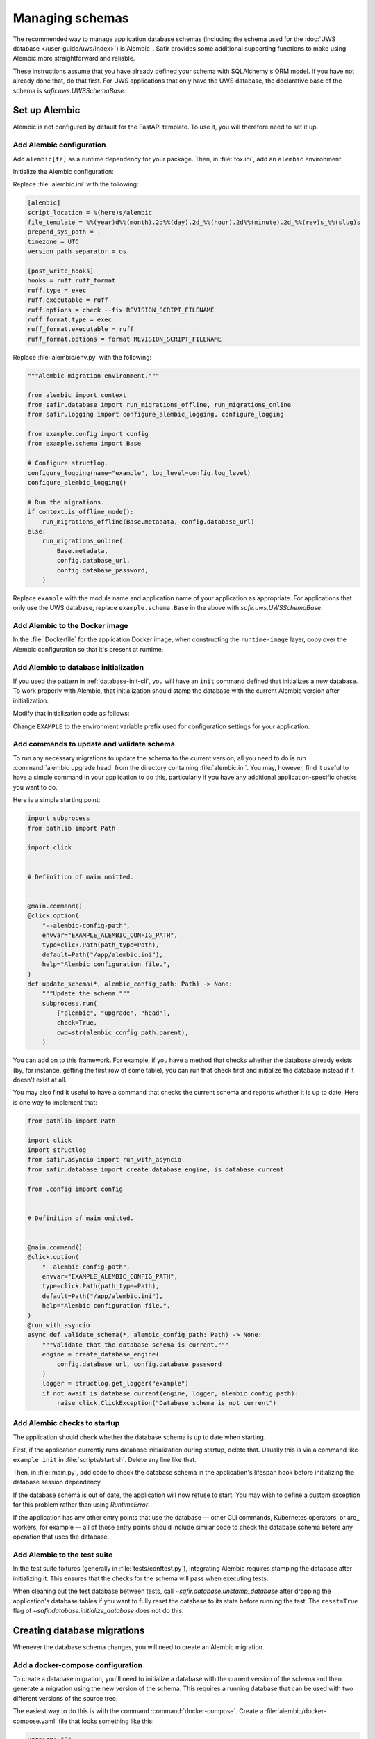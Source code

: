################
Managing schemas
################

The recommended way to manage application database schemas (including the schema used for the :doc:`UWS database </user-guide/uws/index>`) is Alembic_.
Safir provides some additional supporting functions to make using Alembic more straightforward and reliable.

These instructions assume that you have already defined your schema with SQLAlchemy's ORM model.
If you have not already done that, do that first.
For UWS applications that only have the UWS database, the declarative base of the schema is `safir.uws.UWSSchemaBase`.

Set up Alembic
==============

Alembic is not configured by default for the FastAPI template.
To use it, you will therefore need to set it up.

.. _database-alembic-config:

Add Alembic configuration
-------------------------

Add ``alembic[tz]`` as a runtime dependency for your package.
Then, in :file:`tox.ini`, add an ``alembic`` environment:

.. code-block:: toml
   :force:

   [testenv:alembic]
   description = Run Alembic against a test database
   commands =
       alembic {posargs}

Initialize the Alembic configuration:

.. prompt:: bash

   tox -e alembic -- init alembic

Replace :file:`alembic.ini` with the following:

.. code-block:: ini

   [alembic]
   script_location = %(here)s/alembic
   file_template = %%(year)d%%(month).2d%%(day).2d_%%(hour).2d%%(minute).2d_%%(rev)s_%%(slug)s
   prepend_sys_path = .
   timezone = UTC
   version_path_separator = os

   [post_write_hooks]
   hooks = ruff ruff_format
   ruff.type = exec
   ruff.executable = ruff
   ruff.options = check --fix REVISION_SCRIPT_FILENAME
   ruff_format.type = exec
   ruff_format.executable = ruff
   ruff_format.options = format REVISION_SCRIPT_FILENAME

Replace :file:`alembic/env.py` with the following:

.. code-block:: python

   """Alembic migration environment."""

   from alembic import context
   from safir.database import run_migrations_offline, run_migrations_online
   from safir.logging import configure_alembic_logging, configure_logging

   from example.config import config
   from example.schema import Base

   # Configure structlog.
   configure_logging(name="example", log_level=config.log_level)
   configure_alembic_logging()

   # Run the migrations.
   if context.is_offline_mode():
       run_migrations_offline(Base.metadata, config.database_url)
   else:
       run_migrations_online(
           Base.metadata,
           config.database_url,
           config.database_password,
       )

Replace ``example`` with the module name and application name of your application as appropriate.
For applications that only use the UWS database, replace ``example.schema.Base`` in the above with `safir.uws.UWSSchemaBase`.

Add Alembic to the Docker image
-------------------------------

In the :file:`Dockerfile` for the application Docker image, when constructing the ``runtime-image`` layer, copy over the Alembic configuration so that it's present at runtime.

.. code-block:: docker
   :emphasize-lines: 9-14

   FROM base-image AS runtime-image

   # Create a non-root user
   RUN useradd --create-home appuser

   # Copy the virtualenv.
   COPY --from=install-image /opt/venv /opt/venv

   # Copy the Alembic configuration and migrations, and set that path as the
   # working directory so that Alembic can be run with a simple entry command
   # and no extra configuration.
   COPY --from=install-image /workdir/alembic.ini /app/alembic.ini
   COPY --from=install-image /workdir/alembic /app/alembic
   WORKDIR /app

Add Alembic to database initialization
--------------------------------------

If you used the pattern in :ref:`database-init-cli`, you will have an ``init`` command defined that initializes a new database.
To work properly with Alembic, that initialization should stamp the database with the current Alembic version after initialization.

Modify that initialization code as follows:

.. code-block:: python
   :emphasize-lines: 7,18-24,29,38

   import click
   import structlog
   from safir.asyncio import run_with_asyncio
   from safir.database import (
       create_database_engine,
       initialize_database,
       stamp_database,
   )

   from .config import config
   from .schema import Base


   # Definition of main omitted.


   @main.command()
   @click.option(
       "--alembic-config-path",
       envvar="EXAMPLE_ALEMBIC_CONFIG_PATH",
       type=click.Path(path_type=Path),
       default=Path("/app/alembic.ini"),
       help="Alembic configuration file.",
   )
   @click.option(
       "--reset", is_flag=True, help="Delete all existing database data."
   )
   @run_with_asyncio
   async def init(*, alembic_config_path: Path, reset: bool) -> None:
       logger = structlog.get_logger(config.logger_name)
       engine = create_database_engine(
           config.database_url, config.database_password
       )
       await initialize_database(
           engine, logger, schema=Base.metadata, reset=reset
       )
       await engine.dispose()
       stamp_database(alembic_config_path)

Change ``EXAMPLE`` to the environment variable prefix used for configuration settings for your application.

.. _database-alembic-commands:

Add commands to update and validate schema
------------------------------------------

To run any necessary migrations to update the schema to the current version, all you need to do is run :command:`alembic upgrade head` from the directory containing :file:`alembic.ini`.
You may, however, find it useful to have a simple command in your application to do this, particularly if you have any additional application-specific checks you want to do.

Here is a simple starting point:

.. code-block:: python

   import subprocess
   from pathlib import Path

   import click


   # Definition of main omitted.


   @main.command()
   @click.option(
       "--alembic-config-path",
       envvar="EXAMPLE_ALEMBIC_CONFIG_PATH",
       type=click.Path(path_type=Path),
       default=Path("/app/alembic.ini"),
       help="Alembic configuration file.",
   )
   def update_schema(*, alembic_config_path: Path) -> None:
       """Update the schema."""
       subprocess.run(
           ["alembic", "upgrade", "head"],
           check=True,
           cwd=str(alembic_config_path.parent),
       )

You can add on to this framework.
For example, if you have a method that checks whether the database already exists (by, for instance, getting the first row of some table), you can run that check first and initialize the database instead if it doesn't exist at all.

You may also find it useful to have a command that checks the current schema and reports whether it is up to date.
Here is one way to implement that:

.. code-block:: python

   from pathlib import Path

   import click
   import structlog
   from safir.asyncio import run_with_asyncio
   from safir.database import create_database_engine, is_database_current

   from .config import config


   # Definition of main omitted.


   @main.command()
   @click.option(
       "--alembic-config-path",
       envvar="EXAMPLE_ALEMBIC_CONFIG_PATH",
       type=click.Path(path_type=Path),
       default=Path("/app/alembic.ini"),
       help="Alembic configuration file.",
   )
   @run_with_asyncio
   async def validate_schema(*, alembic_config_path: Path) -> None:
       """Validate that the database schema is current."""
       engine = create_database_engine(
           config.database_url, config.database_password
       )
       logger = structlog.get_logger("example")
       if not await is_database_current(engine, logger, alembic_config_path):
           raise click.ClickException("Database schema is not current")

Add Alembic checks to startup
-----------------------------

The application should check whether the database schema is up to date when starting.

First, if the application currently runs database initialization during startup, delete that.
Usually this is via a command like ``example init`` in :file:`scripts/start.sh`.
Delete any line like that.

Then, in :file:`main.py`, add code to check the database schema in the application's lifespan hook before initializing the database session dependency.

.. code-block:: python
   :emphasize-lines: 6-7,14-20

   from collections.abc import AsyncIterator
   from contextlib import asynccontextmanager

   import structlog
   from fastapi import FastAPI
   from safir.database import create_database_engine, is_database_current
   from safir.dependencies.db_session import db_session_dependency

   from .config import config


   @asynccontextmanager
   async def lifespan(app: FastAPI) -> AsyncIterator[None]:
       logger = structlog.get_logger("example")
       engine = create_database_engine(
           config.database_url, config.database_password
       )
       if not await is_database_current(engine, logger):
           raise RuntimeError("Database schema out of date")
       await engine.dispose()
       await db_session_dependency.initialize(
           config.database_url, config.database_password
       )
       yield
       await db_session_dependency.aclose()


   app = FastAPI(lifespan=lifespan)

If the database schema is out of date, the application will now refuse to start.
You may wish to define a custom exception for this problem rather than using `RuntimeError`.

If the application has any other entry points that use the database — other CLI commands, Kubernetes operators, or arq_ workers, for example — all of those entry points should include similar code to check the database schema before any operation that uses the database.

Add Alembic to the test suite
-----------------------------

In the test suite fixtures (generally in :file:`tests/conftest.py`), integrating Alembic requires stamping the database after initializing it.
This ensures that the checks for the schema will pass when executing tests.

.. code-block:: python
   :emphasize-lines: 9,26

   from collections.abc import AsyncIterator

   import pytest_asyncio
   from asgi_lifespan import LifespanManager
   from fastapi import FastAPI
   from safir.database import (
       create_database_engine,
       initialize_database,
       stamp_database_async,
   )

   from example import main
   from example.config import config
   from example.schema import Base


   @pytest_asyncio.fixture
   async def app() -> AsyncIterator[FastAPI]:
       logger = structlog.get_logger(config.logger_name)
       engine = create_database_engine(
           config.database_url, config.database_password
       )
       await initialize_database(
           engine, logger, schema=Base.metadata, reset=True
       )
       await stamp_database_async(engine)
       await engine.dispose()
       async with LifespanManager(main.app):
           yield main.app

When cleaning out the test database between tests, call `~safir.database.unstamp_database` after dropping the application's database tables if you want to fully reset the database to its state before running the test.
The ``reset=True`` flag of `~safir.database.initialize_database` does not do this.

Creating database migrations
============================

Whenever the database schema changes, you will need to create an Alembic migration.

Add a docker-compose configuration
----------------------------------

To create a database migration, you'll need to initialize a database with the current version of the schema and then generate a migration using the new version of the schema.
This requires a running database that can be used with two different versions of the source tree.

The easiest way to do this is with the command :command:`docker-compose`.
Create a :file:`alembic/docker-compose.yaml` file that looks something like this:

.. code-block:: yaml

   version: "3"
   services:
     postgresql:
       image: "postgres:latest"
       hostname: "postgresql"
       container_name: "postgresql"
       environment:
         POSTGRES_PASSWORD: "INSECURE"
         POSTGRES_USER: "example"
         POSTGRES_DB: "example"
       ports:
         - "5432:5432"

Change the user and database names to match your application.
If your application also requires other running services, such as Redis, in order to start, you may need to set up those containers as well.

Add tox settings for the Alembic environment
--------------------------------------------

In :ref:`database-alembic-config`, you created an ``alembic`` tox environment.
Add the environment variable settings to that environment that tell your application to use the PostgreSQL instance started by :command:`docker-compose`:

.. code-block:: toml
   :emphasize-lines: 5-7
   :force:

   [testenv:alembic]
   description = Run Alembic against a test database
   commands =
       alembic {posargs}
   setenv =
       EXAMPLE_DATABASE_URL = postgresql://example@localhost/example
       EXAMPLE_DATABASE_PASSWORD = INSECURE

Change the database name, username, and environment variable prefix to match your application.

You will also need a tox environment that runs your application's command-line interface.
This will look something like the following:

.. code-block:: toml
   :force:

   [testenv:example]
   description = Run command-line tool against a test database
   commands =
       example {posargs}
   setenv =
       EXAMPLE_ALEMBIC_CONFIG_PATH = {toxinidir}/alembic.ini
       EXAMPLE_DATABASE_URL = postgresql://example@localhost/example
       EXAMPLE_DATABASE_PASSWORD = INSECURE

As above, change the database name, username, command name, and environment variable prefix to match your application.

Create the migration
--------------------

You're now ready to create the database migration.

#. Start a PostgreSQL server into which the current database schema can be created.

   .. prompt:: bash

      docker-compose -f alembic/docker-compose.yaml up

#. Install the *current* database schema into that PostgreSQL server.
   This must be done with a working tree that does not contain any changes to the database schema.
   If you have already made changes that would change the database schema, use :command:`git stash`, switch to another branch, or otherwise temporarily revert those changes before running this command.

   .. prompt:: bash

      tox run -e example -- init

   Change the environment to match the one you created above.

#. Apply the code changes that will change the database schema.

#. Ask Alembic to autogenerate a database migration to the new schema.

   .. prompt:: bash

      tox run -e alembic -- revision --autogenerate -m "<message>"

   Replace ``<message>`` with a short human-readable summary of the change, ending in a period.
   This will create a new file in :file:`alembic/versions`.

#. Edit the created file in :file:`alembic/versions` and adjust it as necessary.
   See the `Alembic documentation <https://alembic.sqlalchemy.org/en/latest/autogenerate.html>`__ for details about what Alembic can and cannot autodetect.

   One common change that Alembic cannot autodetect is changes to the valid values of enum types.
   You will need to add Alembic code to the ``upgrade`` function of the migration such as:

   .. code-block:: python

      op.execute("ALTER TYPE tokentype ADD VALUE 'oidc' IF NOT EXISTS")

   You may want to connect to the PostgreSQL database with the :command:`psql` command-line tool so that you can examine the schema to understand what the migration needs to do.
   For example, you can see a description of a table with :samp:`\\d {table}`, which will tell you the name of an enum type that you may need to modify.
   To do this, run:

   .. prompt:: bash

      psql <uri>

   where ``<uri>`` is the URI to the local PostgreSQL database, which you can find in the ``databaseUrl`` configuration parameter in :file:`alembic/gafaelfawr.yaml`.

#. Stop the running PostgreSQL container.

   .. prompt:: bash

      docker-compose -f alembic/docker-compose.yaml down

Applying database migrations
============================

Finally, you have to arrange for database migrations to be applied to your application.

One option is to not add any special code to do this and instead do it manually when needed.
Database migrations are rare, so this may be a reasonable approach.
You will need to start a Kubernetes pod with your new application source, including the new schema, where you can run the ``update-schema`` command added in :ref:`database-alembic-commands`.

The more automated option is to create a Helm hook that creates a Kubernetes ``Job`` to run the ``update-schema`` command before syncing the rest of the application.
It's usually best to make this conditional on a configuration option being set so that database schema upgrades aren't automatically done on every Helm deployment.

The details of how to set up this Helm hook will depend on the details of your application and what configuration it needs, but the basic idea is to add a ``Job`` resource, conditional on the ``updateSchema`` Helm values option being set, that runs the ``update-schema`` command.
Applications that use CloudSQL will need some special support for running the CloudSQL sidedar.

See `the Gafaelfawr Helm chart in Phalanx <https://github.com/lsst-sqre/phalanx/tree/main/applications/gafaelfawr>`__ for an example.
